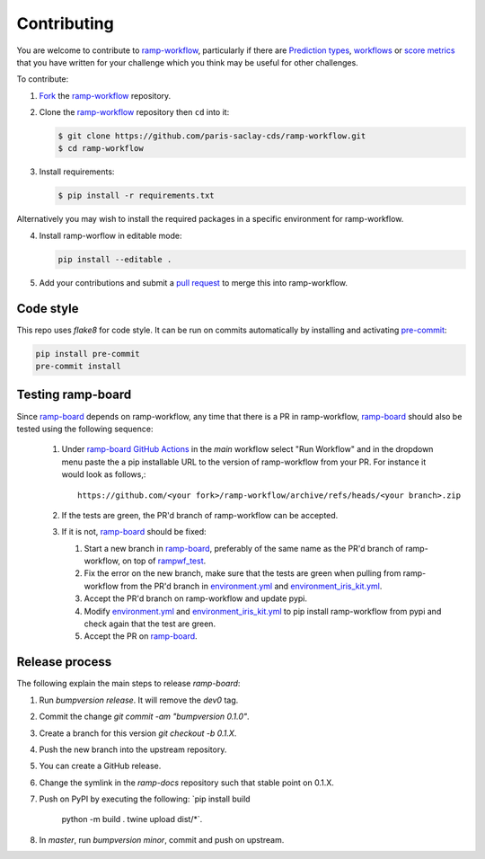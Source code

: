 .. _contributing:

Contributing
############

You are welcome to contribute to `ramp-workflow`_, particularly if there
are `Prediction types
<https://github.com/paris-saclay-cds/ramp-workflow/tree/master/rampwf/prediction_types>`_,
`workflows
<https://github.com/paris-saclay-cds/ramp-workflow/tree/master/rampwf/workflows>`_
or `score metrics
<https://github.com/paris-saclay-cds/ramp-workflow/tree/master/rampwf/score_types>`_
that you have written for your challenge which you think may be useful for
other challenges.

To contribute:

1. `Fork
   <https://help.github.com/en/github/getting-started-with-github/fork-a-repo>`_
   the `ramp-workflow`_ repository.
2. Clone the `ramp-workflow`_ repository then ``cd`` into it:

   .. code-block:: bash

    $ git clone https://github.com/paris-saclay-cds/ramp-workflow.git
    $ cd ramp-workflow

3. Install requirements:

   .. code-block:: bash

    $ pip install -r requirements.txt

Alternatively you may wish to install the required packages in a specific
environment for ramp-workflow.

4. Install ramp-worflow in editable mode:

   .. code-block:: bash

    pip install --editable .

5. Add your contributions and submit a `pull request
   <https://help.github.com/en/github/collaborating-with-issues-and-pull-requests/about-pull-requests>`_
   to merge this into ramp-workflow.


.. _ramp-workflow: https://github.com/paris-saclay-cds/ramp-workflow

Code style
----------

This repo uses `flake8` for code style. It can be run on commits automatically
by installing and activating `pre-commit <https://pre-commit.com/>`_:

.. code-block:: bash

   pip install pre-commit
   pre-commit install

Testing ramp-board
------------------

Since ramp-board_ depends on ramp-workflow, any time that there is a PR in ramp-workflow, ramp-board_ should also be tested using the following sequence:

 1. Under `ramp-board GitHub Actions <https://github.com/paris-saclay-cds/ramp-board/actions/workflows/main.yml>`_ in the `main` workflow select "Run Workflow" and in the dropdown menu paste the a pip installable URL to the version of ramp-workflow from your PR. For instance it would look as follows,::

      https://github.com/<your fork>/ramp-workflow/archive/refs/heads/<your branch>.zip


 2. If the tests are green, the PR'd branch of ramp-workflow can be accepted.
 3. If it is not, ramp-board_ should be fixed:

    1. Start a new branch in ramp-board_, preferably of the same name as the PR'd branch of ramp-workflow, on top of rampwf_test_.
    2. Fix the error on the new branch, make sure that the tests are green when pulling from ramp-workflow from the PR'd branch in environment.yml_ and environment_iris_kit.yml_.
    3. Accept the PR'd branch on ramp-workflow and update pypi.
    4. Modify environment.yml_ and environment_iris_kit.yml_ to pip install ramp-workflow from pypi and check again that the test are green.
    5. Accept the PR on ramp-board_.

.. _ramp-board: https://github.com/paris-saclay-cds/ramp-board
.. _environment.yml: https://github.com/paris-saclay-cds/ramp-board/blob/rampwf_test/environment.yml
.. _environment_iris_kit.yml: https://github.com/paris-saclay-cds/ramp-board/blob/rampwf_test/ci_tools/environment_iris_kit.yml
.. _rampwf_test: https://github.com/paris-saclay-cds/ramp-board/blob/rampwf_test

Release process
---------------

The following explain the main steps to release `ramp-board`:

1. Run `bumpversion release`. It will remove the `dev0` tag.
2. Commit the change `git commit -am "bumpversion 0.1.0"`.
3. Create a branch for this version `git checkout -b 0.1.X`.
4. Push the new branch into the upstream repository.
5. You can create a GitHub release.
6. Change the symlink in the `ramp-docs` repository such that stable point on
   0.1.X.
7. Push on PyPI by executing the following:
   `pip install build 
    python -m build .   
    twine upload dist/*`.
8. In `master`, run `bumpversion minor`, commit and push on upstream.
